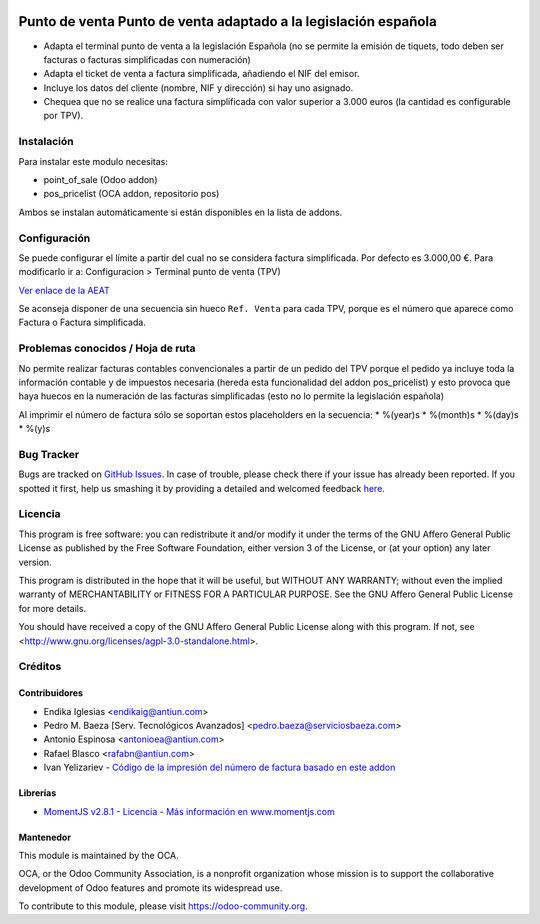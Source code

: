 .. image:: https://img.shields.io/badge/licence-AGPL--3-blue.svg
    :alt: License: AGPL-3

================================================================
Punto de venta Punto de venta adaptado a la legislación española
================================================================

* Adapta el terminal punto de venta a la legislación Española (no se permite la
  emisión de tiquets, todo deben ser facturas o facturas simplificadas con
  numeración)
* Adapta el ticket de venta a factura simplificada, añadiendo el NIF del emisor.
* Incluye los datos del cliente (nombre, NIF y dirección) si hay uno asignado.
* Chequea que no se realice una factura simplificada con valor
  superior a 3.000 euros (la cantidad es configurable por TPV).


Instalación
===========

Para instalar este modulo necesitas:

* point_of_sale (Odoo addon)
* pos_pricelist (OCA addon, repositorio pos)

Ambos se instalan automáticamente si están disponibles en la lista de addons.


Configuración
=============

Se puede configurar el límite a partir del cual no se considera factura
simplificada. Por defecto es 3.000,00 €. Para modificarlo ir a:
Configuracion > Terminal punto de venta (TPV)

`Ver enlace de la AEAT <http://www.agenciatributaria.es/AEAT.internet/Inicio_es_ES/_Segmentos_/Empresas_y_profesionales/Empresas/IVA/Obligaciones_de_facturacion/Tipos_de_factura.shtml>`_

Se aconseja disponer de una secuencia sin hueco ``Ref. Venta`` para cada TPV,
porque es el número que aparece como Factura o Factura simplificada.


Problemas conocidos / Hoja de ruta
==================================

No permite realizar facturas contables convencionales a partir de un pedido del
TPV porque el pedido ya incluye toda la información contable y de impuestos
necesaria (hereda esta funcionalidad del addon pos_pricelist) y esto provoca que
haya huecos en la numeración de las facturas simplificadas (esto no lo permite
la legislación española)

Al imprimir el número de factura sólo se soportan estos placeholders en la secuencia:
* %(year)s
* %(month)s
* %(day)s
* %(y)s


Bug Tracker
===========

Bugs are tracked on `GitHub Issues <https://github.com/OCA/l10n-spain/issues>`_.
In case of trouble, please check there if your issue has already been reported.
If you spotted it first, help us smashing it by providing a detailed and welcomed feedback
`here <https://github.com/OCA/l10n-spain/issues/new?body=module:%20l10n_es_pos%0Aversion:%208.0%0A%0A**Steps%20to%20reproduce**%0A-%20...%0A%0A**Current%20behavior**%0A%0A**Expected%20behavior**>`_.


Licencia
========

This program is free software: you can redistribute it and/or modify
it under the terms of the GNU Affero General Public License as published
by the Free Software Foundation, either version 3 of the License, or
(at your option) any later version.

This program is distributed in the hope that it will be useful,
but WITHOUT ANY WARRANTY; without even the implied warranty of
MERCHANTABILITY or FITNESS FOR A PARTICULAR PURPOSE. See the
GNU Affero General Public License for more details.

You should have received a copy of the GNU Affero General Public License
along with this program. If not, see <http://www.gnu.org/licenses/agpl-3.0-standalone.html>.


Créditos
========

Contribuidores
--------------

* Endika Iglesias <endikaig@antiun.com>
* Pedro M. Baeza [Serv. Tecnológicos Avanzados] <pedro.baeza@serviciosbaeza.com>
* Antonio Espinosa <antonioea@antiun.com>
* Rafael Blasco <rafabn@antiun.com>
* Ivan Yelizariev - `Código de la impresión del número de factura basado en este addon <https://github.com/yelizariev/pos-addons/tree/8.0/pos_ticket_custom>`_

Librerías
---------

* `MomentJS v2.8.1 <https://github.com/moment/moment/tree/2.8.1>`_ - `Licencia <https://github.com/moment/moment/blob/2.8.1/LICENSE>`_ - `Más información en www.momentjs.com <http://momentjs.com/>`_

Mantenedor
----------

.. image:: https://odoo-community.org/logo.png
   :alt: Odoo Community Association
   :target: https://odoo-community.org

This module is maintained by the OCA.

OCA, or the Odoo Community Association, is a nonprofit organization whose
mission is to support the collaborative development of Odoo features and
promote its widespread use.

To contribute to this module, please visit https://odoo-community.org.
